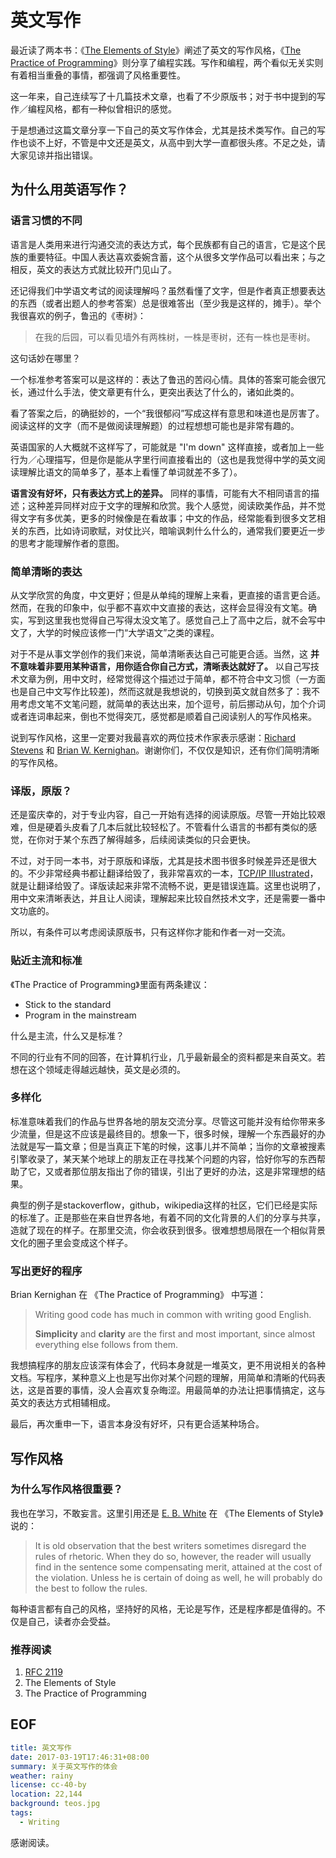 #+OPTIONS: toc:nil 

* 英文写作
  
最近读了两本书：《[[https://www.amazon.com/Elements-Style-Fourth-William-Strunk/dp/020530902X][The Elements of Style]]》阐述了英文的写作风格，《[[https://www.amazon.com/Practice-Programming-Addison-Wesley-Professional-Computing/dp/020161586X][The Practice of Programming]]》则分享了编程实践。写作和编程，两个看似无关实则有着相当重叠的事情，都强调了风格重要性。

这一年来，自己连续写了十几篇技术文章，也看了不少原版书；对于书中提到的写作／编程风格，都有一种似曾相识的感觉。

于是想通过这篇文章分享一下自己的英文写作体会，尤其是技术类写作。自己的写作也谈不上好，不管是中文还是英文，从高中到大学一直都很头疼。不足之处，请大家见谅并指出错误。

** 为什么用英语写作？

*** 语言习惯的不同

语言是人类用来进行沟通交流的表达方式，每个民族都有自己的语言，它是这个民族的重要特征。中国人表达喜欢委婉含蓄，这个从很多文学作品可以看出来；与之相反，英文的表达方式就比较开门见山了。

还记得我们中学语文考试的阅读理解吗？虽然看懂了文字，但是作者真正想要表达的东西（或者出题人的参考答案）总是很难答出（至少我是这样的，摊手）。举个我很喜欢的例子，鲁迅的《枣树》：

#+BEGIN_QUOTE
在我的后园，可以看见墙外有两株树，一株是枣树，还有一株也是枣树。
#+END_QUOTE

这句话妙在哪里？

一个标准参考答案可以是这样的：表达了鲁迅的苦闷心情。具体的答案可能会很冗长，通过什么手法，使文章更有什么，更突出表达了什么的，诸如此类的。

看了答案之后，的确挺妙的，一个“我很郁闷”写成这样有意思和味道也是厉害了。阅读这样的文字（而不是做阅读理解题）的过程想想可能也是非常有趣的。

英语国家的人大概就不这样写了，可能就是 "I'm down" 这样直接，或者加上一些行为／心理描写，但是你是能从字里行间直接看出的（这也是我觉得中学的英文阅读理解比语文的简单多了，基本上看懂了单词就差不多了）。

*语言没有好坏，只有表达方式上的差异。* 同样的事情，可能有大不相同语言的描述；这种差异同样对应于文字的理解和欣赏。我个人感觉，阅读欧美作品，并不觉得文字有多优美，更多的时候像是在看故事；中文的作品，经常能看到很多文艺相关的东西，比如诗词歌赋，对仗比兴，暗喻讽刺什么什么的，通常我们要更近一步的思考才能理解作者的意图。

*** 简单清晰的表达

从文学欣赏的角度，中文更好；但是从单纯的理解上来看，更直接的语言更合适。然而，在我的印象中，似乎都不喜欢中文直接的表达，这样会显得没有文笔。确实，写到这里我也觉得自己写得太没文笔了。感觉自己上了高中之后，就不会写中文了，大学的时候应该修一门“大学语文”之类的课程。

对于不是从事文学创作的我们来说，简单清晰表达自己可能更合适。当然，这 *并不意味着非要用某种语言，用你适合你自己方式，清晰表达就好了。* 以自己写技术文章为例，用中文时，经常觉得这个描述过于简单，都不符合中文习惯（一方面也是自己中文写作比较差)，然而这就是我想说的，切换到英文就自然多了：我不用考虑文笔不文笔问题，就简单的表达出来，加个逗号，前后挪动从句，加个介词或者连词串起来，倒也不觉得突兀，感觉都是顺着自己阅读别人的写作风格来。

说到写作风格，这里一定要对我最喜欢的两位技术作家表示感谢：[[https://www.kohala.com/start/][Richard Stevens]] 和 [[https://www.cs.princeton.edu/~bwk/][Brian W. Kernighan]]。谢谢你们，不仅仅是知识，还有你们简明清晰的写作风格。

*** 译版，原版？

还是蛮庆幸的，对于专业内容，自己一开始有选择的阅读原版。尽管一开始比较艰难，但是硬着头皮看了几本后就比较轻松了。不管看什么语言的书都有类似的感觉，在你对于某个东西了解得越多，后续阅读类似的只会更快。

不过，对于同一本书，对于原版和译版，尤其是技术图书很多时候差异还是很大的。不少非常经典书都让翻译给毁了，我非常喜欢的一本，[[https://www.amazon.cn/TCP-IP%25E8%25AF%25A6%25E8%25A7%25A3%25E5%258D%25B71-%25E5%258D%258F%25E8%25AE%25AE-W-Richard-Stevens/dp/B00116OTVS][TCP/IP Illustrated]]，就是让翻译给毁了。译版读起来非常不流畅不说，更是错误连篇。这里也说明了，用中文来清晰表达，并且让人阅读，理解起来比较自然技术文字，还是需要一番中文功底的。

所以，有条件可以考虑阅读原版书，只有这样你才能和作者一对一交流。

*** 贴近主流和标准

《The Practice of Programming》里面有两条建议：

- Stick to the standard
- Program in the mainstream

什么是主流，什么又是标准？

不同的行业有不同的回答，在计算机行业，几乎最新最全的资料都是来自英文。若想在这个领域走得越远越快，英文是必须的。

*** 多样化

标准意味着我们的作品与世界各地的朋友交流分享。尽管这可能并没有给你带来多少流量，但是这不应该是最终目的。想象一下，很多时候，理解一个东西最好的办法就是写一篇文章；但是当真正下笔的时候，这事儿并不简单；当你的文章被搜素引擎收录了，某天某个地球上的朋友正在寻找某个问题的内容，恰好你写的东西帮助了它，又或者那位朋友指出了你的错误，引出了更好的办法，这是非常理想的结果。

典型的例子是stackoverflow，github，wikipedia这样的社区，它们已经是实际的标准了。正是那些在来自世界各地，有着不同的文化背景的人们的分享与共享，造就了现在的样子。在那里交流，你会收获到很多。很难想想局限在一个相似背景文化的圈子里会变成这个样子。

*** 写出更好的程序

Brian Kernighan 在 《The Practice of Programming》 中写道：

#+BEGIN_QUOTE
Writing good code has much in common with writing good English.

*Simplicity* and *clarity* are the first and most important, since almost everything else follows from them.
#+END_QUOTE

我想搞程序的朋友应该深有体会了，代码本身就是一堆英文，更不用说相关的各种文档。写程序，某种意义上也是写出你对某个问题的理解，用简单和清晰的代码表达，这是首要的事情，没人会喜欢复杂晦涩。用最简单的办法让把事情搞定，这与英文的表达方式相辅相成。

最后，再次重申一下，语言本身没有好坏，只有更合适某种场合。

** 写作风格

*** 为什么写作风格很重要？

我也在学习，不敢妄言。这里引用还是 [[https://en.wikipedia.org/wiki/E._B._White][E. B. White]] 在 《The Elements of Style》说的：

#+BEGIN_QUOTE
It is old observation that the best writers sometimes disregard the rules of rhetoric. When they do so, however, the reader will usually find in the sentence some compensating merit, attained at the cost of the violation. Unless he is certain of doing as well, he will probably do the best to follow the rules.
#+END_QUOTE

每种语言都有自己的风格，坚持好的风格，无论是写作，还是程序都是值得的。不仅是自己，读者亦会受益。

*** 推荐阅读

1. [[https://www.ietf.org/rfc/rfc2119.txt][RFC 2119]]
2. The Elements of Style
3. The Practice of Programming

** EOF

#+BEGIN_SRC yaml
title: 英文写作
date: 2017-03-19T17:46:31+08:00
summary: 关于英文写作的体会
weather: rainy
license: cc-40-by
location: 22,144
background: teos.jpg
tags:
  - Writing
#+END_SRC


感谢阅读。
